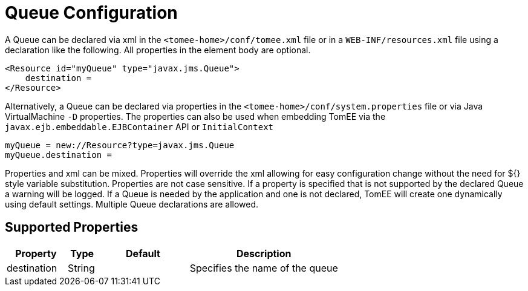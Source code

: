= Queue Configuration
:supported-properties-table-layout: cols="2,1,3,5",options="header"

A Queue can be declared via xml in the `<tomee-home>/conf/tomee.xml` file or in a `WEB-INF/resources.xml` file using a declaration like the following.
All properties in the element body are optional.

 <Resource id="myQueue" type="javax.jms.Queue">
     destination =
 </Resource>

Alternatively, a Queue can be declared via properties in the `<tomee-home>/conf/system.properties` file or via Java VirtualMachine `-D` properties.
The properties can also be used when embedding TomEE via the `javax.ejb.embeddable.EJBContainer` API or `InitialContext`

 myQueue = new://Resource?type=javax.jms.Queue
 myQueue.destination =

Properties and xml can be mixed.
Properties will override the xml allowing for easy configuration change without the need for ${} style variable substitution.
Properties are not case sensitive.
If a property is specified that is not supported by the declared Queue a warning will be logged.
If a Queue is needed by the application and one is not declared, TomEE will create one dynamically using default settings.
Multiple Queue declarations are allowed.

== Supported Properties

[{supported-properties-table-layout}]
|===

|Property

|Type

|Default

|Description


|destination

|String

|

|Specifies the name of the queue
|===

